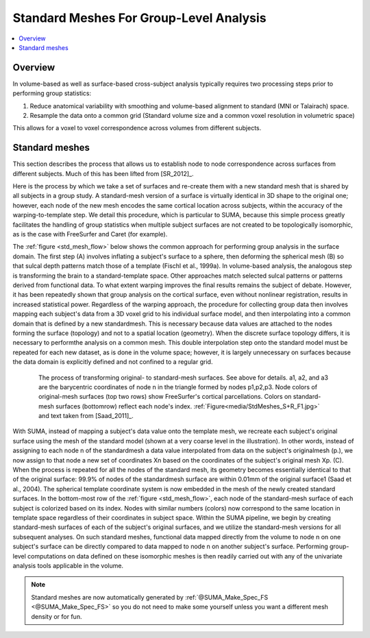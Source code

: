 .. _standard_meshes:

********************************************
**Standard Meshes For Group-Level Analysis**
********************************************

.. contents:: :local:

.. highlight:: tcsh

Overview
========

In volume-based as well as surface-based cross-subject analysis
typically requires two processing steps prior to performing group
statistics:

#. Reduce anatomical variability with smoothing and volume-based
   alignment to standard (MNI or Talairach) space.

#. Resample the data onto a common grid (Standard volume size and a
   common voxel resolution in volumetric space)

This allows for a voxel to voxel correspondence across volumes from
different subjects.

Standard meshes
===============

This section describes the process that allows us to establish node to
node correspondence across surfaces from different subjects. Much of
this has been lifted from [SR_2012]_.

Here is the process by which we take a set of surfaces and re-create
them with a new standard mesh that is shared by all subjects in a
group study. A standard-mesh version of a surface is virtually
identical in 3D shape to the original one; however, each node of the
new mesh encodes the same cortical location across subjects, within
the accuracy of the warping-to-template step. We detail this
procedure, which is particular to SUMA, because this simple process
greatly facilitates the handling of group statistics when multiple
subject surfaces are not created to be topologically isomorphic, as is
the case with FreeSurfer and Caret (for example).

The :ref:`figure <std_mesh_flow>` below shows the common approach for
performing group analysis in the surface domain. The first step (A)
involves inflating a subject's surface to a sphere, then deforming the
spherical mesh (B) so that sulcal depth patterns match those of a
template (Fischl et al., 1999a). In volume-based analysis, the
analogous step is transforming the brain to a standard-template
space. Other approaches match selected sulcal patterns or patterns
derived from functional data. To what extent warping improves the
final results remains the subject of debate. However, it has been
repeatedly shown that group analysis on the cortical surface, even
without nonlinear registration, results in increased statistical
power. Regardless of the warping approach, the procedure for
collecting group data then involves mapping each subject's data from a
3D voxel grid to his individual surface model, and then interpolating
into a common domain that is defined by a new standardmesh. This is
necessary because data values are attached to the nodes forming the
surface (topology) and not to a spatial location (geometry). When the
discrete surface topology differs, it is necessary to performthe
analysis on a common mesh. This double interpolation step onto the
standard model must be repeated for each new dataset, as is done in
the volume space; however, it is largely unnecessary on surfaces
because the data domain is explicitly defined and not confined to a
regular grid.


.. _std_mesh_flow:

.. figure:: media/StdMeshes_S+R_F1.jpg
   :align: center
   :figwidth: 85%
   :name: media/StdMeshes_S+R_F1.jpg
   
   The process of transforming original- to standard-mesh
   surfaces. See above for details. a1, a2, and a3 are the barycentric
   coordinates of node n in the triangle formed by nodes
   p1,p2,p3. Node colors of original-mesh surfaces (top two rows) show
   FreeSurfer's cortical parcellations. Colors on standard-mesh
   surfaces (bottomrow) reflect each node's
   index. :ref:`Figure<media/StdMeshes_S+R_F1.jpg>` and text taken
   from [Saad_2011]_.

With SUMA, instead of mapping a subject's data value onto the template
mesh, we recreate each subject's original surface using the mesh of the
standard model (shown at a very coarse level in the illustration). In
other words, instead of assigning to each node n of the standardmesh a
data value interpolated from data on the subject's originalmesh (p.),
we now assign to that node a new set of coordinates Xn based on the
coordinates of the subject's original mesh Xp. (C). When the process
is repeated for all the nodes of the standard mesh, its geometry
becomes essentially identical to that of the original surface: 99.9%
of nodes of the standardmesh surface are within 0.01mm of the original
surface1 (Saad et al., 2004). The spherical template coordinate system
is now embedded in the mesh of the newly created standard surfaces. In
the bottom-most row of the :ref:`figure <std_mesh_flow>`, each node of
the standard-mesh surface of each subject is colorized based on its
index. Nodes with similar numbers (colors) now correspond to the same
location in template space regardless of their coordinates in subject
space. Within the SUMA pipeline, we begin by creating standard-mesh
surfaces of each of the subject's original surfaces, and we utilize
the standard-mesh versions for all subsequent analyses. On such
standard meshes, functional data mapped directly from the volume to
node n on one subject's surface can be directly compared to data
mapped to node n on another subject's surface. Performing group-level
computations on data defined on these isomorphic meshes is then
readily carried out with any of the univariate analysis tools
applicable in the volume.
 
.. note:: 

   Standard meshes are now automatically generated by
   :ref:`@SUMA_Make_Spec_FS <@SUMA_Make_Spec_FS>` so you do not need
   to make some yourself unless you want a different mesh density or
   for fun.
   
